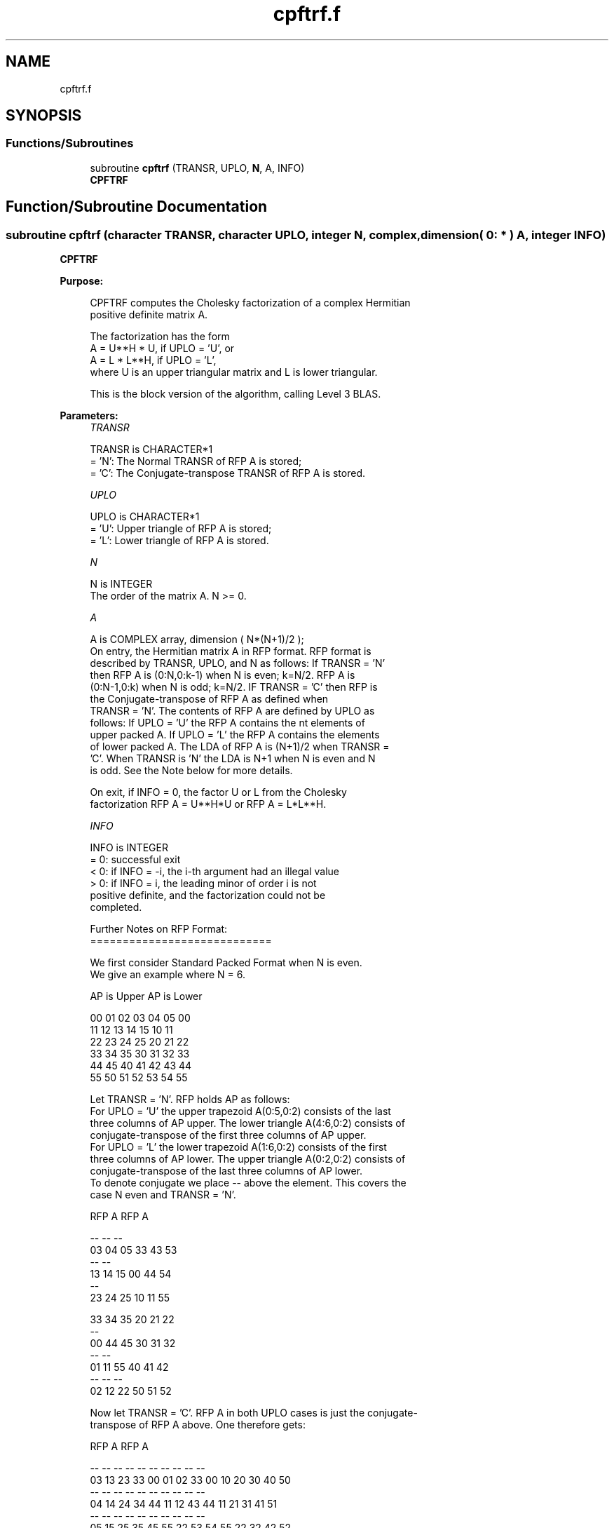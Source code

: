 .TH "cpftrf.f" 3 "Tue Nov 14 2017" "Version 3.8.0" "LAPACK" \" -*- nroff -*-
.ad l
.nh
.SH NAME
cpftrf.f
.SH SYNOPSIS
.br
.PP
.SS "Functions/Subroutines"

.in +1c
.ti -1c
.RI "subroutine \fBcpftrf\fP (TRANSR, UPLO, \fBN\fP, A, INFO)"
.br
.RI "\fBCPFTRF\fP "
.in -1c
.SH "Function/Subroutine Documentation"
.PP 
.SS "subroutine cpftrf (character TRANSR, character UPLO, integer N, complex, dimension( 0: * ) A, integer INFO)"

.PP
\fBCPFTRF\fP  
.PP
\fBPurpose: \fP
.RS 4

.PP
.nf
 CPFTRF computes the Cholesky factorization of a complex Hermitian
 positive definite matrix A.

 The factorization has the form
    A = U**H * U,  if UPLO = 'U', or
    A = L  * L**H,  if UPLO = 'L',
 where U is an upper triangular matrix and L is lower triangular.

 This is the block version of the algorithm, calling Level 3 BLAS.
.fi
.PP
 
.RE
.PP
\fBParameters:\fP
.RS 4
\fITRANSR\fP 
.PP
.nf
          TRANSR is CHARACTER*1
          = 'N':  The Normal TRANSR of RFP A is stored;
          = 'C':  The Conjugate-transpose TRANSR of RFP A is stored.
.fi
.PP
.br
\fIUPLO\fP 
.PP
.nf
          UPLO is CHARACTER*1
          = 'U':  Upper triangle of RFP A is stored;
          = 'L':  Lower triangle of RFP A is stored.
.fi
.PP
.br
\fIN\fP 
.PP
.nf
          N is INTEGER
          The order of the matrix A.  N >= 0.
.fi
.PP
.br
\fIA\fP 
.PP
.nf
          A is COMPLEX array, dimension ( N*(N+1)/2 );
          On entry, the Hermitian matrix A in RFP format. RFP format is
          described by TRANSR, UPLO, and N as follows: If TRANSR = 'N'
          then RFP A is (0:N,0:k-1) when N is even; k=N/2. RFP A is
          (0:N-1,0:k) when N is odd; k=N/2. IF TRANSR = 'C' then RFP is
          the Conjugate-transpose of RFP A as defined when
          TRANSR = 'N'. The contents of RFP A are defined by UPLO as
          follows: If UPLO = 'U' the RFP A contains the nt elements of
          upper packed A. If UPLO = 'L' the RFP A contains the elements
          of lower packed A. The LDA of RFP A is (N+1)/2 when TRANSR =
          'C'. When TRANSR is 'N' the LDA is N+1 when N is even and N
          is odd. See the Note below for more details.

          On exit, if INFO = 0, the factor U or L from the Cholesky
          factorization RFP A = U**H*U or RFP A = L*L**H.
.fi
.PP
.br
\fIINFO\fP 
.PP
.nf
          INFO is INTEGER
          = 0:  successful exit
          < 0:  if INFO = -i, the i-th argument had an illegal value
          > 0:  if INFO = i, the leading minor of order i is not
                positive definite, and the factorization could not be
                completed.

  Further Notes on RFP Format:
  ============================

  We first consider Standard Packed Format when N is even.
  We give an example where N = 6.

     AP is Upper             AP is Lower

   00 01 02 03 04 05       00
      11 12 13 14 15       10 11
         22 23 24 25       20 21 22
            33 34 35       30 31 32 33
               44 45       40 41 42 43 44
                  55       50 51 52 53 54 55

  Let TRANSR = 'N'. RFP holds AP as follows:
  For UPLO = 'U' the upper trapezoid A(0:5,0:2) consists of the last
  three columns of AP upper. The lower triangle A(4:6,0:2) consists of
  conjugate-transpose of the first three columns of AP upper.
  For UPLO = 'L' the lower trapezoid A(1:6,0:2) consists of the first
  three columns of AP lower. The upper triangle A(0:2,0:2) consists of
  conjugate-transpose of the last three columns of AP lower.
  To denote conjugate we place -- above the element. This covers the
  case N even and TRANSR = 'N'.

         RFP A                   RFP A

                                -- -- --
        03 04 05                33 43 53
                                   -- --
        13 14 15                00 44 54
                                      --
        23 24 25                10 11 55

        33 34 35                20 21 22
        --
        00 44 45                30 31 32
        -- --
        01 11 55                40 41 42
        -- -- --
        02 12 22                50 51 52

  Now let TRANSR = 'C'. RFP A in both UPLO cases is just the conjugate-
  transpose of RFP A above. One therefore gets:

           RFP A                   RFP A

     -- -- -- --                -- -- -- -- -- --
     03 13 23 33 00 01 02    33 00 10 20 30 40 50
     -- -- -- -- --                -- -- -- -- --
     04 14 24 34 44 11 12    43 44 11 21 31 41 51
     -- -- -- -- -- --                -- -- -- --
     05 15 25 35 45 55 22    53 54 55 22 32 42 52

  We next  consider Standard Packed Format when N is odd.
  We give an example where N = 5.

     AP is Upper                 AP is Lower

   00 01 02 03 04              00
      11 12 13 14              10 11
         22 23 24              20 21 22
            33 34              30 31 32 33
               44              40 41 42 43 44

  Let TRANSR = 'N'. RFP holds AP as follows:
  For UPLO = 'U' the upper trapezoid A(0:4,0:2) consists of the last
  three columns of AP upper. The lower triangle A(3:4,0:1) consists of
  conjugate-transpose of the first two   columns of AP upper.
  For UPLO = 'L' the lower trapezoid A(0:4,0:2) consists of the first
  three columns of AP lower. The upper triangle A(0:1,1:2) consists of
  conjugate-transpose of the last two   columns of AP lower.
  To denote conjugate we place -- above the element. This covers the
  case N odd  and TRANSR = 'N'.

         RFP A                   RFP A

                                   -- --
        02 03 04                00 33 43
                                      --
        12 13 14                10 11 44

        22 23 24                20 21 22
        --
        00 33 34                30 31 32
        -- --
        01 11 44                40 41 42

  Now let TRANSR = 'C'. RFP A in both UPLO cases is just the conjugate-
  transpose of RFP A above. One therefore gets:

           RFP A                   RFP A

     -- -- --                   -- -- -- -- -- --
     02 12 22 00 01             00 10 20 30 40 50
     -- -- -- --                   -- -- -- -- --
     03 13 23 33 11             33 11 21 31 41 51
     -- -- -- -- --                   -- -- -- --
     04 14 24 34 44             43 44 22 32 42 52
.fi
.PP
 
.RE
.PP
\fBAuthor:\fP
.RS 4
Univ\&. of Tennessee 
.PP
Univ\&. of California Berkeley 
.PP
Univ\&. of Colorado Denver 
.PP
NAG Ltd\&. 
.RE
.PP
\fBDate:\fP
.RS 4
December 2016 
.RE
.PP

.PP
Definition at line 213 of file cpftrf\&.f\&.
.SH "Author"
.PP 
Generated automatically by Doxygen for LAPACK from the source code\&.
